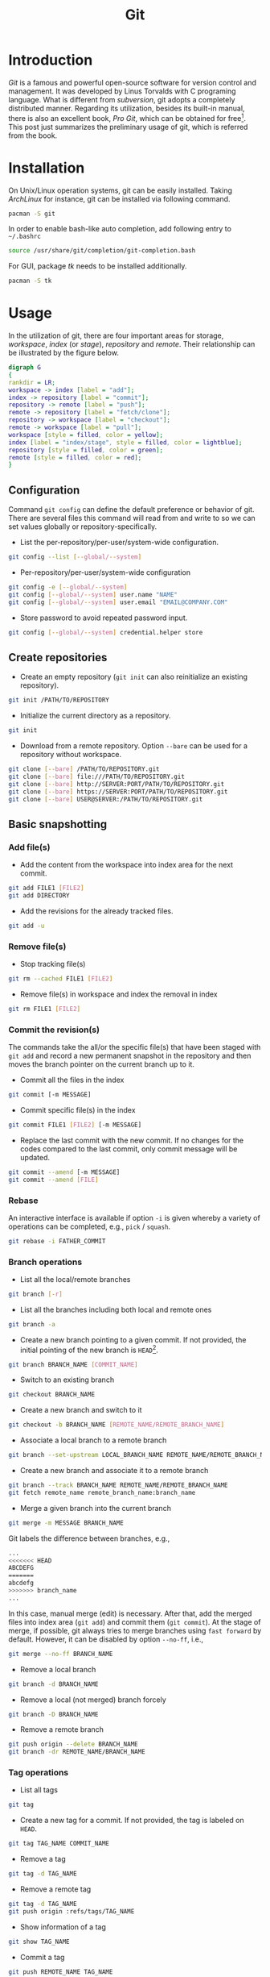 #+TITLE: Git

* Introduction
/Git/ is a famous and powerful open-source software for version control and management. It was developed by Linus Torvalds with C programing language. What is different from /subversion/, git adopts a completely distributed manner. Regarding its utilization, besides its built-in manual, there is also an excellent book, /Pro Git/, which can be obtained for free[fn:1]. This post just summarizes the preliminary usage of git, which is referred from the book.
* Installation
On Unix/Linux operation systems, git can be easily installed. Taking /ArchLinux/ for instance, git can be installed via following command.
#+BEGIN_SRC sh
pacman -S git
#+END_SRC
In order to enable bash-like auto completion, add following entry to =~/.bashrc=
#+BEGIN_SRC sh
source /usr/share/git/completion/git-completion.bash
#+END_SRC
For GUI, package /tk/ needs to be installed additionally.
#+BEGIN_SRC sh
pacman -S tk
#+END_SRC
* Usage
In the utilization of git, there are four important areas for storage, /workspace/, /index/ (or /stage/), /repository/ and /remote/. Their relationship can be illustrated by the figure below.
#+BEGIN_SRC dot :file git.png
digraph G
{
rankdir = LR;
workspace -> index [label = "add"];
index -> repository [label = "commit"];
repository -> remote [label = "push"];
remote -> repository [label = "fetch/clone"];
repository -> workspace [label = "checkout"];
remote -> workspace [label = "pull"];
workspace [style = filled, color = yellow];
index [label = "index/stage", style = filled, color = lightblue];
repository [style = filled, color = green];
remote [style = filled, color = red];
}
#+END_SRC

#+RESULTS:
[[file:git.png]]

** Configuration
Command =git config= can define the default preference or behavior of git. There are several files this command will read from and write to so we can set values globally or repository-specifically.
- List the per-repository/per-user/system-wide configuration.
#+BEGIN_SRC sh
  git config --list [--global/--system]
#+END_SRC
- Per-repository/per-user/system-wide configuration
#+BEGIN_SRC sh
  git config -e [--global/--system]
  git config [--global/--system] user.name "NAME"
  git config [--global/--system] user.email "EMAIL@COMPANY.COM"
#+END_SRC
- Store password to avoid repeated password input.
#+BEGIN_SRC sh
git config [--global/--system] credential.helper store
#+END_SRC
** Create repositories
- Create an empty repository (=git init= can also reinitialize an existing repository).
#+BEGIN_SRC sh
git init /PATH/TO/REPOSITORY
#+END_SRC
- Initialize the current directory as a repository.
#+BEGIN_SRC sh
  git init
#+END_SRC
- Download from a remote repository. Option =--bare= can be used for a repository without workspace.
#+BEGIN_SRC sh
  git clone [--bare] /PATH/TO/REPOSITORY.git
  git clone [--bare] file:///PATH/TO/REPOSITORY.git
  git clone [--bare] http://SERVER:PORT/PATH/TO/REPOSITORY.git
  git clone [--bare] https://SERVER:PORT/PATH/TO/REPOSITORY.git
  git clone [--bare] USER@SERVER:/PATH/TO/REPOSITORY.git
#+END_SRC
** Basic snapshotting
*** Add file(s)
- Add the content from the workspace into index area for the next commit.
#+BEGIN_SRC sh
  git add FILE1 [FILE2]
  git add DIRECTORY
#+END_SRC
- Add the revisions for the already tracked files.
#+begin_src sh
  git add -u
#+end_src
*** Remove file(s)
- Stop tracking file(s)
#+BEGIN_SRC sh
git rm --cached FILE1 [FILE2]
#+END_SRC
- Remove file(s) in workspace and index the removal in index
#+BEGIN_SRC sh
git rm FILE1 [FILE2]
#+END_SRC
*** Commit the revision(s)
The commands take the all/or the specific file(s) that have been staged with =git add= and record a new permanent snapshot in the repository and then moves the branch pointer on the current branch up to it.
- Commit all the files in the index
#+BEGIN_SRC sh
git commit [-m MESSAGE]
#+END_SRC
- Commit specific file(s) in the index
#+BEGIN_SRC sh
git commit FILE1 [FILE2] [-m MESSAGE]
#+END_SRC
- Replace the last commit with the new commit. If no changes for the codes compared to the last commit, only commit message will be updated.
#+BEGIN_SRC sh
git commit --amend [-m MESSAGE]
git commit --amend [FILE]
#+END_SRC
*** Rebase
An interactive interface is available if option =-i= is given whereby a variety of operations can be completed, e.g., =pick= / =squash=.
#+begin_src sh
  git rebase -i FATHER_COMMIT
#+end_src
*** Branch operations
- List all the local/remote branches
#+BEGIN_SRC sh
git branch [-r]
#+END_SRC
- List all the branches including both local and remote ones
#+BEGIN_SRC sh
git branch -a
#+END_SRC
- Create a new branch pointing to a given commit. If not provided, the initial pointing of the new branch is =HEAD=[fn:2].
#+BEGIN_SRC sh
git branch BRANCH_NAME [COMMIT_NAME]
#+END_SRC
- Switch to an existing branch
#+BEGIN_SRC sh
git checkout BRANCH_NAME
#+END_SRC
- Create a new branch and switch to it
#+BEGIN_SRC sh
git checkout -b BRANCH_NAME [REMOTE_NAME/REMOTE_BRANCH_NAME]
#+END_SRC
- Associate a local branch to a remote branch
#+BEGIN_SRC sh
git branch --set-upstream LOCAL_BRANCH_NAME REMOTE_NAME/REMOTE_BRANCH_NAME
#+END_SRC
- Create a new branch and associate it to a remote branch
#+BEGIN_SRC sh
git branch --track BRANCH_NAME REMOTE_NAME/REMOTE_BRANCH_NAME
git fetch remote_name remote_branch_name:branch_name
#+END_SRC
- Merge a given branch into the current branch
#+BEGIN_SRC sh
git merge -m MESSAGE BRANCH_NAME
#+END_SRC
Git labels the difference between branches, e.g.,
#+BEGIN_SRC sh
...
<<<<<<< HEAD
ABCDEFG
=======
abcdefg
>>>>>>> branch_name
...
#+END_SRC
In this case, manual merge (edit) is necessary. After that, add the merged files into index area (=git add=) and commit them (=git commit=). At the stage of merge, if possible, git always tries to merge branches using =fast forward= by default. However, it can be disabled by option =--no-ff=, i.e.,
#+BEGIN_SRC sh
git merge --no-ff BRANCH_NAME
#+END_SRC
- Remove a local branch
#+BEGIN_SRC sh
git branch -d BRANCH_NAME
#+END_SRC
- Remove a local (not merged) branch forcely
#+BEGIN_SRC sh
git branch -D BRANCH_NAME
#+END_SRC
- Remove a remote branch
#+BEGIN_SRC sh
git push origin --delete BRANCH_NAME
git branch -dr REMOTE_NAME/BRANCH_NAME
#+END_SRC
*** Tag operations
- List all tags
#+BEGIN_SRC sh
git tag
#+END_SRC
- Create a new tag for a commit. If not provided, the tag is labeled on =HEAD=.
#+BEGIN_SRC sh
git tag TAG_NAME COMMIT_NAME
#+END_SRC
- Remove a tag
#+BEGIN_SRC sh
git tag -d TAG_NAME
#+END_SRC
- Remove a remote tag
#+BEGIN_SRC sh
git tag -d TAG_NAME
git push origin :refs/tags/TAG_NAME
#+END_SRC
- Show information of a tag
#+BEGIN_SRC sh
git show TAG_NAME
#+END_SRC
- Commit a tag
#+BEGIN_SRC sh
git push REMOTE_NAME TAG_NAME
#+END_SRC
- Commit all tags
#+BEGIN_SRC sh
git push REMOTE_NAME --tags
#+END_SRC
- Create a new branch pointing to a tag
#+BEGIN_SRC sh
git checkout -b BRANCH_NAME TAG_NAME
#+END_SRC
*** Information query
- Show revised file(s) in workspace compared to those in index
#+BEGIN_SRC sh
git status
#+END_SRC
- Show the revisions in a commit
#+BEGIN_SRC sh
git show COMMIT_NAME
#+END_SRC
- Show the history of current branch (option =--stat= can list the revised files, and option =--graph= can show the merging of branches.)
#+BEGIN_SRC sh
git log [--stat] [--graph]
#+END_SRC
- List the command record
#+BEGIN_SRC sh
git reflog
#+END_SRC
- Show the modifier and time of a file
#+BEGIN_SRC sh
git blame FILE_NAME
#+END_SRC
*** Show the difference
- Show the difference between the workspace and the index
#+BEGIN_SRC sh
git diff
#+END_SRC
- Show the difference between the index and =HEAD=.
#+BEGIN_SRC sh
git diff --cached/--staged
#+END_SRC
- Show the difference between two commits
#+BEGIN_SRC sh
git diff COMMIT1 COMMIT2
#+END_SRC
*** Remote operation
- List all the remote repositories
#+BEGIN_SRC sh
git remote [-v]
#+END_SRC
- Show the information of a remote repository
#+BEGIN_SRC sh
git remote show REMOTE_NAME
#+END_SRC
- Add a remote repository
#+BEGIN_SRC sh
git remote add REMOTE_ALIAS REMOTE_URL
#+END_SRC
- Remove a remote repository
#+BEGIN_SRC sh
git remote remove REMOTE_ALIAS
#+END_SRC
- Download all the commit records from a remote repository
#+BEGIN_SRC sh
git fetch REMOTE_NAME
#+END_SRC
- Download all the commit records from a remote repository and merge it into a local branch
#+BEGIN_SRC sh
git pull REMOTE_NAME REMOTE_BRANCH_NAME
#+END_SRC
- Upload the local branch to a remote repository. If not provided, it will push to =master= of =origin=.
#+BEGIN_SRC sh
git push REMOTE_NAME REMOTE_BRANCH_NAME
#+END_SRC
- Upload all the local branches to a remote repository.
#+BEGIN_SRC sh
git push REMOTE_NAME --all
#+END_SRC
*** Undo operation
- Recover the workspace from index
#+BEGIN_SRC sh
git checkout -- [FILE]
#+END_SRC
- Recover the workspace from a commit
#+BEGIN_SRC sh
git checkout COMMIT_NAME [FILE]
#+END_SRC
- Recover index from a commit
#+BEGIN_SRC sh
git reset COMMIT_NAME
#+END_SRC
- Recover index and workspace from a commit
#+BEGIN_SRC sh
git reset --hard COMMIT_NAME
#+END_SRC
- Move pointer =HEAD= to a commit
#+BEGIN_SRC sh
git reset --keep COMMIT_NAME
#+END_SRC
** Temporary switch
- Buffer the workspace temporarily
#+BEGIN_SRC sh
git stash
#+END_SRC
- List the buffered workspace
#+BEGIN_SRC sh
git stash list
#+END_SRC
- Recover the buffered workspace
#+BEGIN_SRC sh
git stash apply
#+END_SRC
- Remove the buffer or the buffered workspace
#+BEGIN_SRC sh
git stash drop
#+END_SRC
- Recover the buffered workspace and remove the buffer
#+BEGIN_SRC sh
git stash pop
#+END_SRC
* Footnotes

[fn:2] =HEAD= is essentially a pointer, which always points the active branch at the time.

[fn:1] http://git-scm.com/book/en/v2
